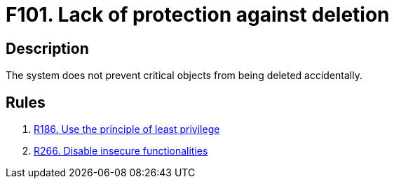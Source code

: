 :slug: findings/101/
:description: The purpose of this page is to present information about the set of findings reported by Fluid Attacks. In this case, the finding presents information about vulnerabilities arising from lacking protection against accidental deletion, recommendations to avoid them and related security requirements.
:keywords: Lack, Deletion, Protection, Critical, Elimination, Accidental
:findings: yes
:type: security

= F101. Lack of protection against deletion

== Description

The system does not prevent critical objects from being deleted accidentally.

== Rules

. [[r1]] [inner]#link:/rules/186/[R186. Use the principle of least privilege]#

. [[r2]] [inner]#link:/rules/266/[R266. Disable insecure functionalities]#
